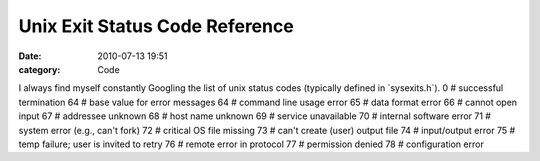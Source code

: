 Unix Exit Status Code Reference
###############################

:date: 2010-07-13 19:51
:category: Code


I always find myself constantly Googling the list of unix status
codes (typically defined in \`sysexits.h\`). 0 # successful
termination 64 # base value for error messages 64 # command line
usage error 65 # data format error 66 # cannot open input
67 # addressee unknown
68 # host name unknown 69 # service unavailable 70 # internal
software error 71 # system error (e.g., can't fork) 72 # critical
OS file missing 73 # can't create (user) output file 74 #
input/output error 75 # temp failure; user is invited to retry 76 #
remote error in protocol 77 # permission denied 78 # configuration
error
